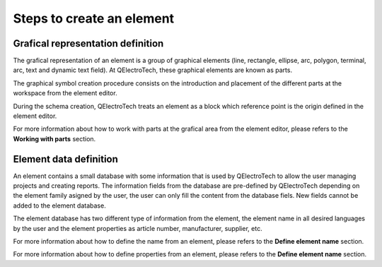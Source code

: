 .. _en/element/elementeditor/edition/editionsteps

==========================
Steps to create an element
==========================

Grafical representation definition
~~~~~~~~~~~~~~~~~~~~~~~~~~~~~~~~~~~

The grafical representation of an element is a group of graphical elements (line, rectangle, ellipse, 
arc, polygon, terminal, arc, text and dynamic text field). At QElectroTech, these graphical elements 
are known as parts.

The graphical symbol creation procedure consists on the introduction and placement of the different parts 
at the workspace from the element editor. 

During the schema creation, QElectroTech treats an element as a block which reference point is the origin 
defined in the element editor.

For more information about how to work with parts at the grafical area from the element editor, please 
refers to the **Working with parts** section.


Element data definition
~~~~~~~~~~~~~~~~~~~~~~~

An element contains a small database with some information that is used by QElectroTech to allow the user 
managing projects and creating reports. The information fields from the database are pre-defined by QElectroTech 
depending on the element family asigned by the user, the user can only fill the content from the database 
fiels. New fields cannot be added to the element database.

The element database has two different type of information from the element, the element name in all desired 
languages by the user and the element properties as article number, manufacturer, supplier, etc.

For more information about how to define the name from an element, please refers to the **Define element 
name** section.

For more information about how to define properties from an element, please refers to the **Define element 
name** section.